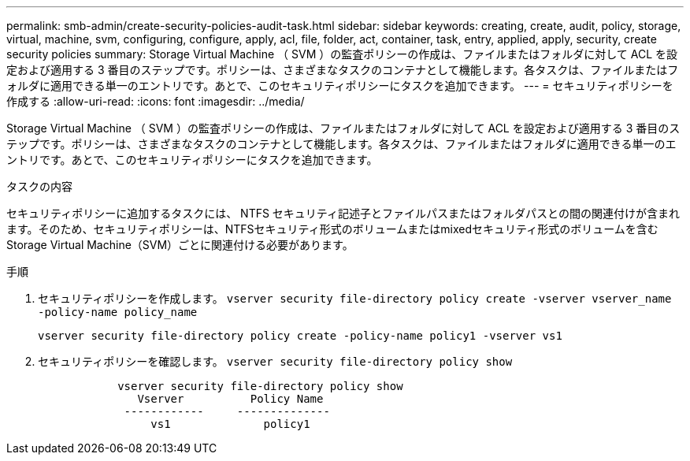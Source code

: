 ---
permalink: smb-admin/create-security-policies-audit-task.html 
sidebar: sidebar 
keywords: creating, create, audit, policy, storage, virtual, machine, svm, configuring, configure, apply, acl, file, folder, act, container, task, entry, applied, apply, security, create security policies 
summary: Storage Virtual Machine （ SVM ）の監査ポリシーの作成は、ファイルまたはフォルダに対して ACL を設定および適用する 3 番目のステップです。ポリシーは、さまざまなタスクのコンテナとして機能します。各タスクは、ファイルまたはフォルダに適用できる単一のエントリです。あとで、このセキュリティポリシーにタスクを追加できます。 
---
= セキュリティポリシーを作成する
:allow-uri-read: 
:icons: font
:imagesdir: ../media/


[role="lead"]
Storage Virtual Machine （ SVM ）の監査ポリシーの作成は、ファイルまたはフォルダに対して ACL を設定および適用する 3 番目のステップです。ポリシーは、さまざまなタスクのコンテナとして機能します。各タスクは、ファイルまたはフォルダに適用できる単一のエントリです。あとで、このセキュリティポリシーにタスクを追加できます。

.タスクの内容
セキュリティポリシーに追加するタスクには、 NTFS セキュリティ記述子とファイルパスまたはフォルダパスとの間の関連付けが含まれます。そのため、セキュリティポリシーは、NTFSセキュリティ形式のボリュームまたはmixedセキュリティ形式のボリュームを含むStorage Virtual Machine（SVM）ごとに関連付ける必要があります。

.手順
. セキュリティポリシーを作成します。 `vserver security file-directory policy create -vserver vserver_name -policy-name policy_name`
+
`vserver security file-directory policy create -policy-name policy1 -vserver vs1`

. セキュリティポリシーを確認します。 `vserver security file-directory policy show`
+
[listing]
----

            vserver security file-directory policy show
               Vserver          Policy Name
             ------------     --------------
                 vs1              policy1
----

